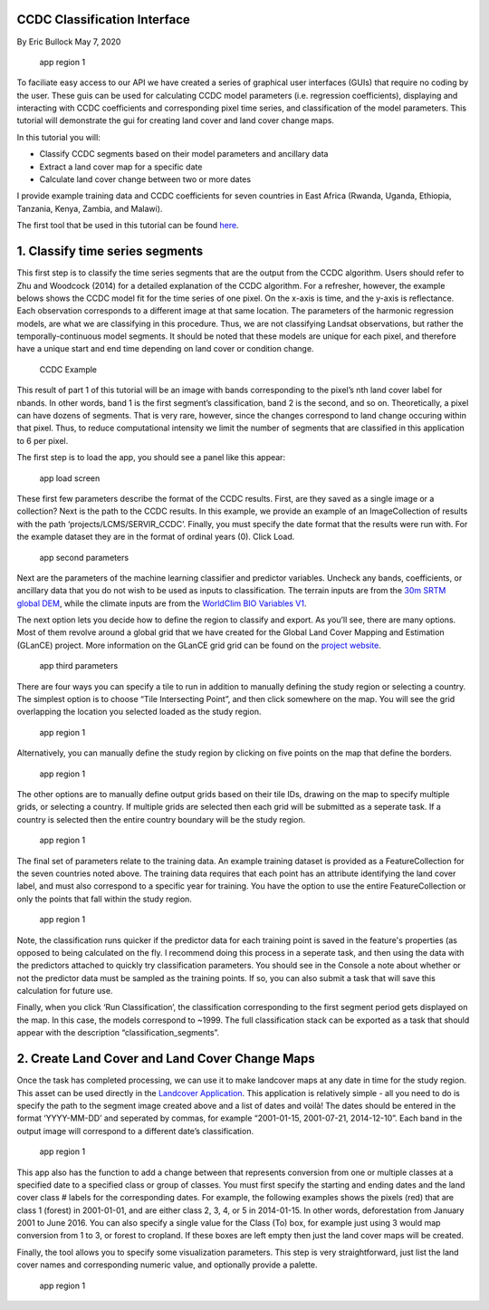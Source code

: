 CCDC Classification Interface
-----------------------------

By Eric Bullock May 7, 2020

.. figure:: ../img/classifyApp7.png
   :alt: app region 1

   app region 1

To faciliate easy access to our API we have created a series of graphical 
user interfaces (GUIs) that require no coding by the user. These guis can be
used for calculating CCDC model parameters (i.e. regression coefficients), 
displaying and interacting with CCDC coefficients and corresponding pixel 
time series, and classification of the model parameters. This tutorial will
demonstrate the gui for creating land cover and land cover change maps.

In this tutorial you will:

-  Classify CCDC segments based on their model parameters and ancillary
   data
-  Extract a land cover map for a specific date
-  Calculate land cover change between two or more dates

I provide example training data and CCDC coefficients for seven
countries in East Africa (Rwanda, Uganda, Ethiopia, Tanzania, Kenya,
Zambia, and Malawi). 

The first tool that be used in this tutorial can be found
`here <https://code.earthengine.google.com/?scriptPath=projects%2FGLANCE%3AAPPS%2Fclassify_app>`__.

1. Classify time series segments
--------------------------------

This first step is to classify the time series segments that are the
output from the CCDC algorithm. Users should refer to Zhu and Woodcock
(2014) for a detailed explanation of the CCDC algorithm. For a
refresher, however, the example belows shows the CCDC model fit for the
time series of one pixel. On the x-axis is time, and the y-axis is
reflectance. Each observation corresponds to a different image at that
same location. The parameters of the harmonic regression models, are
what we are classifying in this procedure. Thus, we are not classifying
Landsat observations, but rather the temporally-continuous model
segments. It should be noted that these models are unique for each
pixel, and therefore have a unique start and end time depending on land
cover or condition change.

.. figure:: ../img/ccdcExample.png
   :alt: CCDC Example

   CCDC Example

This result of part 1 of this tutorial  will be an image with bands
corresponding to the pixel’s nth land cover label for nbands. In other 
words, band 1 is the first segment’s classification, band 2 is the 
second, and so on. Theoretically, a pixel can have dozens of segments. 
That is very rare, however, since the changes correspond to land change
occuring within that pixel. Thus, to reduce computational intensity we
limit the number of segments that are classified in this application to
6 per pixel.

The first step is to load the app, you should see a panel like this
appear:

.. figure:: ../img/classifyApp1.png
   :alt: app load screen

   app load screen

These first few parameters describe the format of the CCDC results.
First, are they saved as a single image or a collection? Next is the path to
the CCDC results. In this example, we provide an example of an
ImageCollection of results with the path ‘projects/LCMS/SERVIR_CCDC’.
Finally, you must specify the date format that the results were run
with. For the example dataset they are in the format of ordinal years
(0). Click Load.

.. figure:: ../img/classifyApp2.png
   :alt: app second parameters

   app second parameters

Next are the parameters of the machine learning classifier and predictor
variables. Uncheck any bands, coefficients, or ancillary data that you
do not wish to be used as inputs to classification. The terrain inputs
are from the `30m SRTM global
DEM <https://doi.org/10.1029/2005RG000183>`__, while the climate inputs
are from the `WorldClim BIO Variables
V1 <https://doi.org/10.1002/joc.1276>`__.

The next option lets you decide how to define the region to classify and
export. As you’ll see, there are many options. Most of them revolve
around a global grid that we have created for the Global Land Cover
Mapping and Estimation (GLanCE) project. More information on the GLanCE
grid grid can be found on the `project
website <http://sites.bu.edu/measures/>`__.

.. figure:: ../img/glance_grids.png
   :alt: app third parameters

   app third parameters

There are four ways you can specify a tile to run in addition to
manually defining the study region or selecting a country. The simplest
option is to choose “Tile Intersecting Point”, and then click somewhere
on the map. You will see the grid overlapping the location you selected
loaded as the study region.

.. figure:: ../img/classifyApp5.png
   :alt: app region 1

   app region 1

Alternatively, you can manually define the study region by clicking on
five points on the map that define the borders.

.. figure:: ../img/classifyApp4.png
   :alt: app region 1

   app region 1

The other options are to manually define output grids based on their
tile IDs, drawing on the map to specify multiple grids, or selecting a
country. If multiple grids are selected then each grid will be submitted
as a seperate task. If a country is selected then the entire country
boundary will be the study region.

.. figure:: ../img/classifyApp6.png
   :alt: app region 1

   app region 1

The final set of parameters relate to the training data. An example
training dataset is provided as a FeatureCollection for the seven
countries noted above. The training data requires that each point has an
attribute identifying the land cover label, and must also correspond to
a specific year for training. You have the option to use the entire
FeatureCollection or only the points that fall within the study region.

.. figure:: ../img/classifyApp7.png
   :alt: app region 1

   app region 1

Note, the classification runs quicker if the predictor data for each training 
point is saved in the feature's properties (as opposed to being calculated
on the fly. I recommend doing this process in a seperate task, and then using
the data with the predictors attached to quickly try classification parameters. 
You should see in the Console a note about whether or not the predictor
data must be sampled as the training points. If so, you can also submit
a task that will save this calculation for future use. 

Finally, when you click ‘Run Classification’, the classification
corresponding to the first segment period gets displayed on the map. In
this case, the models correspond to ~1999. The full classification stack
can be exported as a task that should appear with the description
“classification_segments”.

2. Create Land Cover and Land Cover Change Maps
-----------------------------------------------

Once the task has completed processing, we can use it to make landcover
maps at any date in time for the study region. This asset can be used
directly in the `Landcover
Application <https://code.earthengine.google.com/?scriptPath=projects%2FGLANCE%3AAPPS%2Flandcover_app>`__.
This application is relatively simple - all you need to do is specify
the path to the segment image created above and a list of dates and
voilà! The dates should be entered in the format ‘YYYY-MM-DD’ and
seperated by commas, for example “2001-01-15, 2001-07-21, 2014-12-10”.
Each band in the output image will correspond to a different date’s
classification.

.. figure:: ../img/lcApp1.png
   :alt: app region 1

   app region 1

This app also has the function to add a change between that represents
conversion from one or multiple classes at a specified date to a
specified class or group of classes. You must first specify the starting
and ending dates and the land cover class # labels for the corresponding
dates. For example, the following examples shows the pixels (red) that
are class 1 (forest) in 2001-01-01, and are either class 2, 3, 4, or 5
in 2014-01-15. In other words, deforestation from January 2001 to June
2016. You can also specify a single value for the Class (To) box, for
example just using 3 would map conversion from 1 to 3, or forest to
cropland. If these boxes are left empty then just the land cover maps
will be created.

Finally, the tool allows you to specify some visualization parameters.
This step is very straightforward, just list the land cover names
and corresponding numeric value, and optionally provide a palette.

.. figure:: ../img/lcApp2.PNG
   :alt: app region 1

   app region 1

